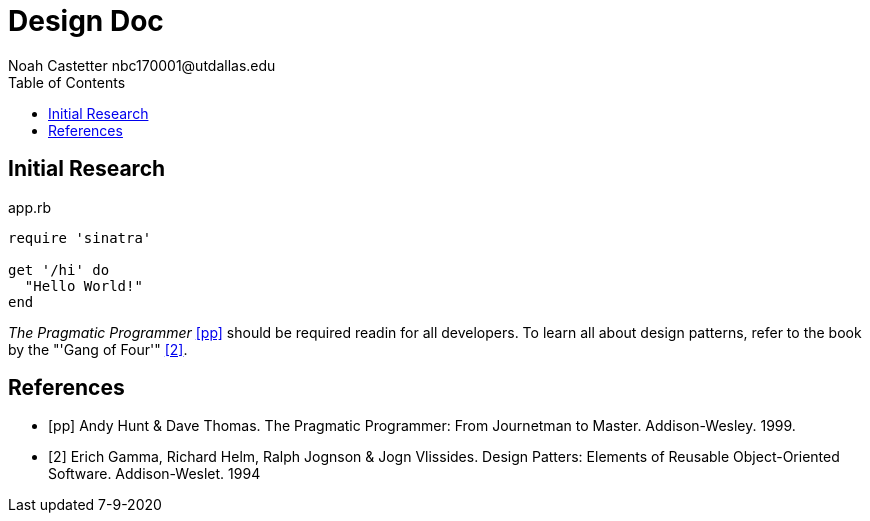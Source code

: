 = Design Doc
:docfile: README.adoc
:author: Noah Castetter nbc170001@utdallas.edu
:docdatetime: 7-9-2020
:lastedit: 7-23-2020
:toc:
:toclevels:5
:description: A document describing the design and research which goes into the development of TheMathematics.sh


== Initial Research


////
Example Source Code Block with Title and Sytax Highlighting
////
.app.rb
[source,ruby]
----
require 'sinatra'

get '/hi' do
  "Hello World!"
end
----

////
A template bib:
////
_The Pragmatic Programmer_ <<pp>> should be required readin for all developers. To learn all about design patterns, refer to the book by the "'Gang of Four'" <<gof>>.

[bibliography]
== References

- [[[pp]]] Andy Hunt & Dave Thomas. The Pragmatic Programmer:
From Journetman to Master. Addison-Wesley. 1999.
- [[[gof,2]]] Erich Gamma, Richard Helm, Ralph Jognson & Jogn Vlissides. Design Patters: Elements of Reusable Object-Oriented Software. Addison-Weslet. 1994



